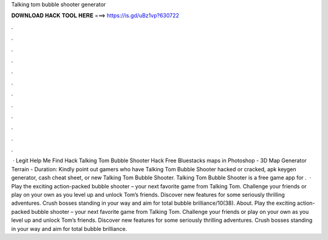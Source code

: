 Talking tom bubble shooter generator

𝐃𝐎𝐖𝐍𝐋𝐎𝐀𝐃 𝐇𝐀𝐂𝐊 𝐓𝐎𝐎𝐋 𝐇𝐄𝐑𝐄 ===> https://is.gd/uBz1vp?630722

.

.

.

.

.

.

.

.

.

.

.

.

 · Legit Help Me Find Hack Talking Tom Bubble Shooter Hack Free Bluestacks maps in Photoshop - 3D Map Generator Terrain - Duration: Kindly point out gamers who have Talking Tom Bubble Shooter hacked or cracked, apk keygen generator, cash cheat sheet, or new Talking Tom Bubble Shooter. Talking Tom Bubble Shooter is a free game app for .  · Play the exciting action-packed bubble shooter – your next favorite game from Talking Tom. Challenge your friends or play on your own as you level up and unlock Tom’s friends. Discover new features for some seriously thrilling adventures. Crush bosses standing in your way and aim for total bubble brilliance/10(38). About. Play the exciting action-packed bubble shooter – your next favorite game from Talking Tom. Challenge your friends or play on your own as you level up and unlock Tom’s friends. Discover new features for some seriously thrilling adventures. Crush bosses standing in your way and aim for total bubble brilliance.